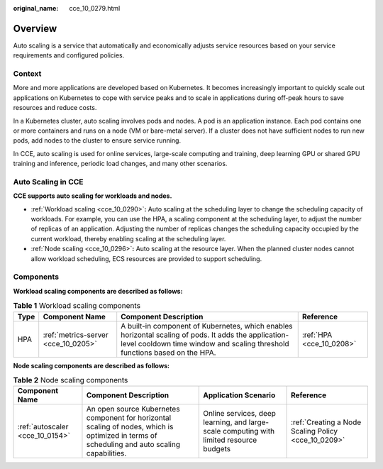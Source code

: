 :original_name: cce_10_0279.html

.. _cce_10_0279:

Overview
========

Auto scaling is a service that automatically and economically adjusts service resources based on your service requirements and configured policies.

Context
-------

More and more applications are developed based on Kubernetes. It becomes increasingly important to quickly scale out applications on Kubernetes to cope with service peaks and to scale in applications during off-peak hours to save resources and reduce costs.

In a Kubernetes cluster, auto scaling involves pods and nodes. A pod is an application instance. Each pod contains one or more containers and runs on a node (VM or bare-metal server). If a cluster does not have sufficient nodes to run new pods, add nodes to the cluster to ensure service running.

In CCE, auto scaling is used for online services, large-scale computing and training, deep learning GPU or shared GPU training and inference, periodic load changes, and many other scenarios.

Auto Scaling in CCE
-------------------

**CCE supports auto scaling for workloads and nodes.**

-  :ref:`Workload scaling <cce_10_0290>`\ **:** Auto scaling at the scheduling layer to change the scheduling capacity of workloads. For example, you can use the HPA, a scaling component at the scheduling layer, to adjust the number of replicas of an application. Adjusting the number of replicas changes the scheduling capacity occupied by the current workload, thereby enabling scaling at the scheduling layer.
-  :ref:`Node scaling <cce_10_0296>`\ **:** Auto scaling at the resource layer. When the planned cluster nodes cannot allow workload scheduling, ECS resources are provided to support scheduling.

Components
----------

**Workload scaling components are described as follows:**

.. table:: **Table 1** Workload scaling components

   +------+-------------------------------------+------------------------------------------------------------------------------------------------------------------------------------------------------------------------------------+--------------------------+
   | Type | Component Name                      | Component Description                                                                                                                                                              | Reference                |
   +======+=====================================+====================================================================================================================================================================================+==========================+
   | HPA  | :ref:`metrics-server <cce_10_0205>` | A built-in component of Kubernetes, which enables horizontal scaling of pods. It adds the application-level cooldown time window and scaling threshold functions based on the HPA. | :ref:`HPA <cce_10_0208>` |
   +------+-------------------------------------+------------------------------------------------------------------------------------------------------------------------------------------------------------------------------------+--------------------------+

**Node scaling components are described as follows:**

.. table:: **Table 2** Node scaling components

   +---------------------------------+-----------------------------------------------------------------------------------------------------------------------------------------------+-----------------------------------------------------------------------------------------+-----------------------------------------------------+
   | Component Name                  | Component Description                                                                                                                         | Application Scenario                                                                    | Reference                                           |
   +=================================+===============================================================================================================================================+=========================================================================================+=====================================================+
   | :ref:`autoscaler <cce_10_0154>` | An open source Kubernetes component for horizontal scaling of nodes, which is optimized in terms of scheduling and auto scaling capabilities. | Online services, deep learning, and large-scale computing with limited resource budgets | :ref:`Creating a Node Scaling Policy <cce_10_0209>` |
   +---------------------------------+-----------------------------------------------------------------------------------------------------------------------------------------------+-----------------------------------------------------------------------------------------+-----------------------------------------------------+
